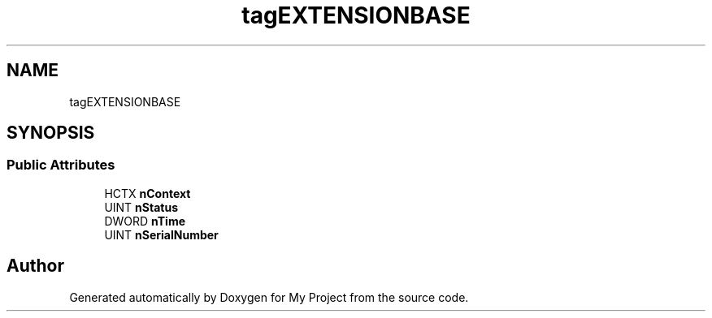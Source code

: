 .TH "tagEXTENSIONBASE" 3 "Wed Feb 1 2023" "Version Version 0.0" "My Project" \" -*- nroff -*-
.ad l
.nh
.SH NAME
tagEXTENSIONBASE
.SH SYNOPSIS
.br
.PP
.SS "Public Attributes"

.in +1c
.ti -1c
.RI "HCTX \fBnContext\fP"
.br
.ti -1c
.RI "UINT \fBnStatus\fP"
.br
.ti -1c
.RI "DWORD \fBnTime\fP"
.br
.ti -1c
.RI "UINT \fBnSerialNumber\fP"
.br
.in -1c

.SH "Author"
.PP 
Generated automatically by Doxygen for My Project from the source code\&.

